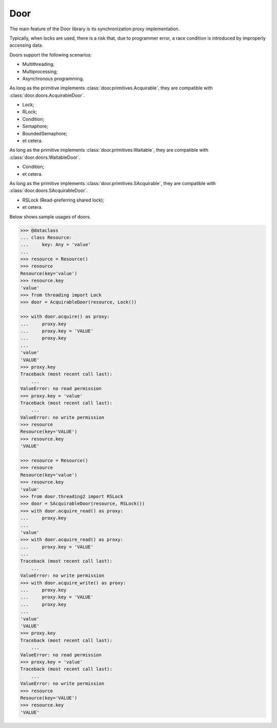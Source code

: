 Door
====

The main feature of the Door library is its synchronization proxy
implementation.

Typically, when locks are used, there is a risk that, due to programmer error,
a race condition is introduced by improperly accessing data.

Doors support the following scenarios:

- Multithreading;
- Multiprocessing;
- Asynchronous programming.

As long as the primitive implements :class:`door.primitives.Acquirable`, they
are compatible with :class:`door.doors.AcquirableDoor`.

- Lock;
- RLock;
- Condition;
- Semaphore;
- BoundedSemaphore;
- et cetera.

As long as the primitive implements :class:`door.primitives.Waitable`, they
are compatible with :class:`door.doors.WaitableDoor`.

- Condition;
- et cetera.

As long as the primitive implements :class:`door.primitives.SAcquirable`, they
are compatible with :class:`door.doors.SAcquirableDoor`.

- RSLock (Read-preferring shared lock);
- et cetera.

Below shows sample usages of doors.

.. code-block:: pycon

   >>> @dataclass
   ... class Resource:
   ...     key: Any = 'value'
   ...
   >>> resource = Resource()
   >>> resource
   Resource(key='value')
   >>> resource.key
   'value'
   >>> from threading import Lock
   >>> door = AcquirableDoor(resource, Lock())

   >>> with door.acquire() as proxy:
   ...     proxy.key
   ...     proxy.key = 'VALUE'
   ...     proxy.key
   ...
   'value'
   'VALUE'
   >>> proxy.key
   Traceback (most recent call last):
       ...
   ValueError: no read permission
   >>> proxy.key = 'value'
   Traceback (most recent call last):
       ...
   ValueError: no write permission
   >>> resource
   Resource(key='VALUE')
   >>> resource.key
   'VALUE'

   >>> resource = Resource()
   >>> resource
   Resource(key='value')
   >>> resource.key
   'value'
   >>> from door.threading2 import RSLock
   >>> door = SAcquirableDoor(resource, RSLock())
   >>> with door.acquire_read() as proxy:
   ...     proxy.key
   ...
   'value'
   >>> with door.acquire_read() as proxy:
   ...     proxy.key = 'VALUE'
   ...
   Traceback (most recent call last):
       ...
   ValueError: no write permission
   >>> with door.acquire_write() as proxy:
   ...     proxy.key
   ...     proxy.key = 'VALUE'
   ...     proxy.key
   ...
   'value'
   'VALUE'
   >>> proxy.key
   Traceback (most recent call last):
       ...
   ValueError: no read permission
   >>> proxy.key = 'value'
   Traceback (most recent call last):
       ...
   ValueError: no write permission
   >>> resource
   Resource(key='VALUE')
   >>> resource.key
   'VALUE'
